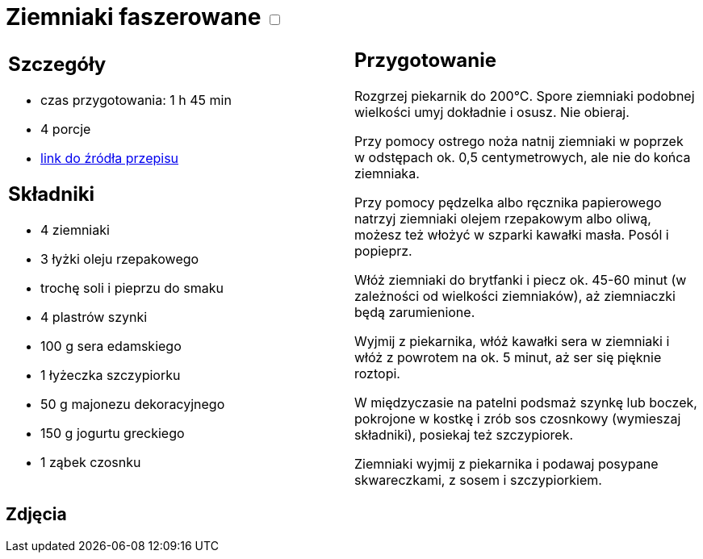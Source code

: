 = Ziemniaki faszerowane +++ <label class="switch"><input data-status="off" type="checkbox"><span class="slider round"></span></label>+++ 

[cols=".<a,.<a"]
[frame=none]
[grid=none]
|===
|
== Szczegóły
* czas przygotowania: 1 h 45 min
* 4 porcje
* https://www.winiary.pl/przepisy/ziemniaki-faszerowane-serem-szynka-lub-boczkiem-z-sosem-czosnkowym[link do źródła przepisu]

== Składniki
* 4 ziemniaki
* 3 łyżki oleju rzepakowego
* trochę soli i pieprzu do smaku
* 4 plastrów szynki
* 100 g sera edamskiego
* 1 łyżeczka szczypiorku
* 50 g majonezu dekoracyjnego
* 150 g jogurtu greckiego
* 1 ząbek czosnku

|
== Przygotowanie

Rozgrzej piekarnik do 200°C. Spore ziemniaki podobnej wielkości umyj dokładnie i osusz. Nie obieraj.

Przy pomocy ostrego noża natnij ziemniaki w poprzek w odstępach ok. 0,5 centymetrowych, ale nie do końca ziemniaka.

Przy pomocy pędzelka albo ręcznika papierowego natrzyj ziemniaki olejem rzepakowym albo oliwą, możesz też włożyć w szparki kawałki masła. Posól i popieprz.

Włóż ziemniaki do brytfanki i piecz ok. 45-60 minut (w zależności od wielkości ziemniaków), aż ziemniaczki będą zarumienione.

Wyjmij z piekarnika, włóż kawałki sera w ziemniaki i włóż z powrotem na ok. 5 minut, aż ser się pięknie roztopi.

W międzyczasie na patelni podsmaż szynkę lub boczek, pokrojone w kostkę i zrób sos czosnkowy (wymieszaj składniki), posiekaj też szczypiorek.

Ziemniaki wyjmij z piekarnika i podawaj posypane skwareczkami, z sosem i szczypiorkiem.

|===

[.text-center]
== Zdjęcia
